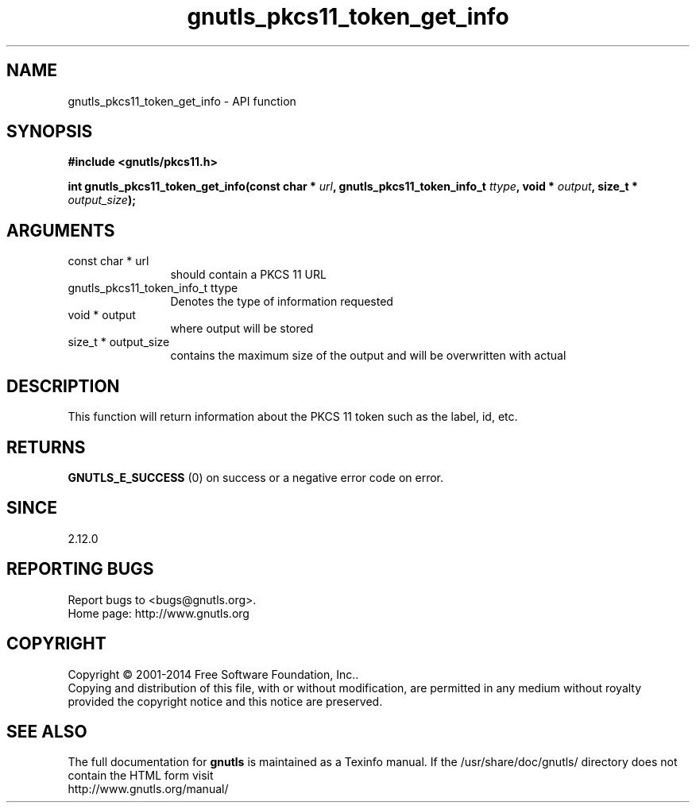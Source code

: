 .\" DO NOT MODIFY THIS FILE!  It was generated by gdoc.
.TH "gnutls_pkcs11_token_get_info" 3 "3.3.25" "gnutls" "gnutls"
.SH NAME
gnutls_pkcs11_token_get_info \- API function
.SH SYNOPSIS
.B #include <gnutls/pkcs11.h>
.sp
.BI "int gnutls_pkcs11_token_get_info(const char * " url ", gnutls_pkcs11_token_info_t " ttype ", void * " output ", size_t * " output_size ");"
.SH ARGUMENTS
.IP "const char * url" 12
should contain a PKCS 11 URL
.IP "gnutls_pkcs11_token_info_t ttype" 12
Denotes the type of information requested
.IP "void * output" 12
where output will be stored
.IP "size_t * output_size" 12
contains the maximum size of the output and will be overwritten with actual
.SH "DESCRIPTION"
This function will return information about the PKCS 11 token such
as the label, id, etc.
.SH "RETURNS"
\fBGNUTLS_E_SUCCESS\fP (0) on success or a negative error code
on error.
.SH "SINCE"
2.12.0
.SH "REPORTING BUGS"
Report bugs to <bugs@gnutls.org>.
.br
Home page: http://www.gnutls.org

.SH COPYRIGHT
Copyright \(co 2001-2014 Free Software Foundation, Inc..
.br
Copying and distribution of this file, with or without modification,
are permitted in any medium without royalty provided the copyright
notice and this notice are preserved.
.SH "SEE ALSO"
The full documentation for
.B gnutls
is maintained as a Texinfo manual.
If the /usr/share/doc/gnutls/
directory does not contain the HTML form visit
.B
.IP http://www.gnutls.org/manual/
.PP
